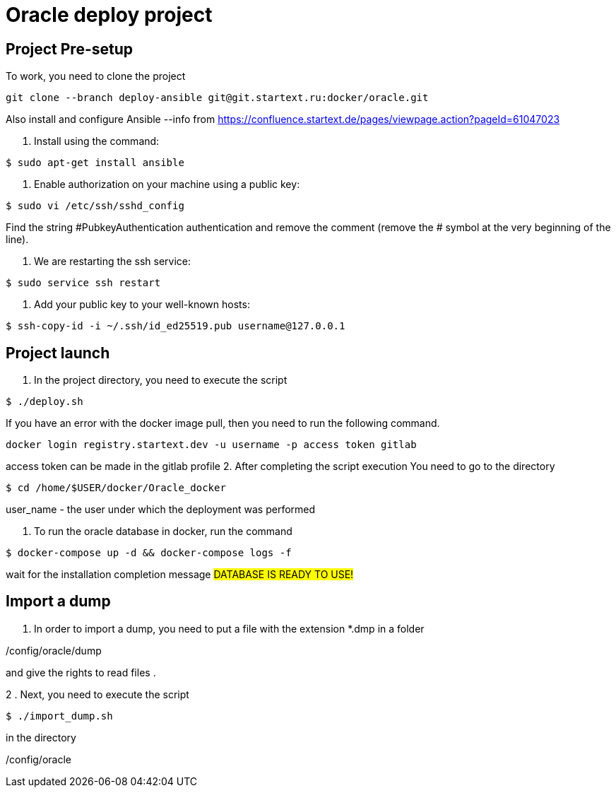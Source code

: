 = Oracle deploy project  

== Project Pre-setup

To work, you need to clone the project

[source,shell]
----
git clone --branch deploy-ansible git@git.startext.ru:docker/oracle.git
----

Also install and configure Ansible  --info from https://confluence.startext.de/pages/viewpage.action?pageId=61047023

1. Install using the command:
[source,shell]
----
$ sudo apt-get install ansible
----
2. Enable authorization on your machine using a public key:
[source,shell]
----
$ sudo vi /etc/ssh/sshd_config
----
Find the string #PubkeyAuthentication authentication and remove the comment (remove the # symbol at the very beginning of the line).

3. We are restarting the ssh service:
[source,shell]
----
$ sudo service ssh restart
----
4. Add your public key to your well-known hosts:
[source,shell]
----
$ ssh-copy-id -i ~/.ssh/id_ed25519.pub username@127.0.0.1
----

== Project launch

1. In the project directory, you need to execute the script
[source,shell]
----
$ ./deploy.sh
----
If you have an error with the docker image pull, then you need to run the following command.   
----
docker login registry.startext.dev -u username -p access token gitlab

----
access token can be made in the gitlab profile 
2. After completing the script execution
You need to go to the directory
[source,shell]
----
$ cd /home/$USER/docker/Oracle_docker
----
user_name - the user under which the deployment was performed

3. To run the oracle database in docker, run the command
[source,shell]
----
$ docker-compose up -d && docker-compose logs -f 
----

wait for the installation completion message
#########################
DATABASE IS READY TO USE!
#########################

== Import a dump

1. In order to import a dump, you need to put a file with the extension *.dmp in a folder

/config/oracle/dump

and give the rights to read files .

2 . Next, you need to execute the script
[source,shell]
----
$ ./import_dump.sh
----

in the directory

/config/oracle
